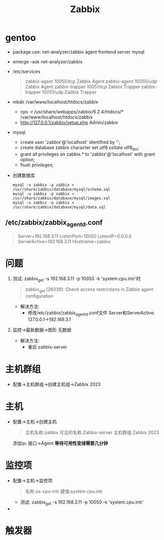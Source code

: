 #+title: Zabbix

* gentoo
- package.use: net-analyzer/zabbix agent frontend server mysql
- emerge --ask net-analyzer/zabbix
- /etc/services
  #+begin_quote
zabbix-agent     10050/tcp Zabbix Agent
zabbix-agent     10050/udp Zabbix Agent
zabbix-trapper   10051/tcp Zabbix Trapper
zabbix-trapper   10051/udp Zabbix Trapper
  #+end_quote
- mkdir /var/www/localhost/htdocs/zabbix
  - cps -r /usr/share/webapps/zabbix/6.2.4/htdocs/* /var/www/localhost/htdocs/zabbix
  - http://127.0.0.1/zabbix/setup.php
    Admin/zabbix
- mysql
  - create user 'zabbix'@'localhost' identified by '';
  - create database zabbix character set utf8 collate utf8_bin;
  - grant all privileges on zabbix.* to 'zabbix'@'localhost' with grant option;
  - flush privileges;
- 创建数据库
  #+begin_src shell
mysql -u zabbix -p zabbix < /usr/share/zabbix/database/mysql/schema.sql
mysql -u zabbix -p zabbix < /usr/share/zabbix/database/mysql/images.sql
mysql -u zabbix -p zabbix < /usr/share/zabbix/database/mysql/data.sql
  #+end_src
** /etc/zabbix/zabbix_agentd.conf
#+begin_quote
Server=192.168.3.11
ListenPort=10050
ListenIP=0.0.0.0
ServerActive=192.168.3.11
Hostname=zabbix
#+end_quote
* 问题
1. 测试: zabbix_get -s 192.168.3.11 -p 10050 -k 'system.cpu.intr'时
  #+begin_quote
zabbix_get [26039]: Check access restrictions in Zabbix agent configuration
  #+end_quote
   - 解决方法:
     - 修改/etc/zabbix/zabbix_agentd.conf文件
       Server和ServerActive: 127.0.0.1->192.168.3.1
2. 监控->最新数据->图形 无数据
   - 解决方法:
     - 重启 zabbix-server


* 主机群组
- 配置->主机群组->创建主机组->Zabbix 2023
* 主机
- 配置->主机->创建主机
  #+begin_quote
主机名称:zabbix
可见的名称:Zabbix-server
主机群组:Zabbix 2023
  #+end_quote
  添加ip: 接口->Agent
  *等待可用性变绿需要几分钟*
* 监控项
- 配置->主机->监控项
  #+begin_quote
名称:os-cpu-intr
键值:system.cpu.intr
  #+end_quote
  - 测试: zabbix_get -s 192.168.3.11 -p 10050 -k 'system.cpu.intr'
-
* 触发器
